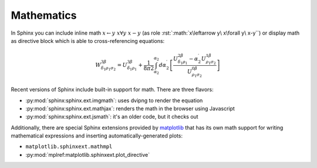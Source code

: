 .. index::
   triple: Sphinx; Syntax; Mathematics

Mathematics
###########

In Sphinx you can include inline math :math:`x\leftarrow y\ x\forall y\ x-y`
(as role :rst:`:math:`x\leftarrow y\ x\forall y\ x-y``) or display math as
directive block which is able to cross-referencing equations:

.. math::

   W^{3\beta}_{\delta_1 \rho_1 \sigma_2}
   = U^{3\beta}_{\delta_1 \rho_1}
   + \frac{1}{8 \pi 2} \int^{\alpha_2}_{\alpha_2} d \alpha^\prime_2 \left[
       \frac{
         U^{2\beta}_{\delta_1 \rho_1}
         - \alpha^\prime_2U^{1\beta}_{\rho_1 \sigma_2}
       }{U^{0\beta}_{\rho_1 \sigma_2}}\right
     ]

.. rst:directive:: math

   To include math in your document, just use the :rst:`.. math::` directive.
   For more details, see :rst:dir:`sphinx:math` directive.

   :the example:

      .. literalinclude:: mathematics-simple-example.rsti
         :end-before: .. Local variables:
         :language: rst
         :linenos:

   :which gives:

      .. include:: mathematics-simple-example.rsti

.. rst:role:: math:numref

   The math domain (name **math**) provides the role
   :rst:`:math:numref:`label`` which is for cross-referencing equations
   defined by :rst:`.. math::` directive via their label.
   For more details, see :rst:role:`sphinx:math:numref` role.

   :the example:

      .. literalinclude:: mathematics-label-example.rsti
         :end-before: .. Local variables:
         :language: rst
         :linenos:

   :which gives:

      .. include:: mathematics-label-example.rsti

   When the equation is only one line of text, it can also be given
   as a directive argument (as used in Euler's identity above).
   
.. rst:role:: eq

   The role :rst:`:eq:`euler`` is the same as :rst:`:math:numref:`euler``.
   For more details, see :rst:role:`sphinx:eq` role.

Recent versions of Sphinx include built-in support for math.
There are three flavors:

* :py:mod:`sphinx:sphinx.ext.imgmath`: uses dvipng to render the equation
* :py:mod:`sphinx:sphinx.ext.mathjax`: renders the math in the browser using Javascript
* :py:mod:`sphinx:sphinx.ext.jsmath`: it's an older code, but it checks out

Additionally, there are special Sphinx extensions provided by
`matplotlib <https://matplotlib.org/>`_ that has its own math
support for writing mathematical expressions and inserting
automatically-generated plots:

* ``matplotlib.sphinxext.mathmpl``
* :py:mod:`mplref:matplotlib.sphinxext.plot_directive`

.. seealso::

   See :doc:`/appendix/howtos/sphinx/extensions/matplotlib` for more details
   about the Sphinx matplotlib extensions with examples.

.. Local variables:
   coding: utf-8
   mode: text
   mode: rst
   End:
   vim: fileencoding=utf-8 filetype=rst :

